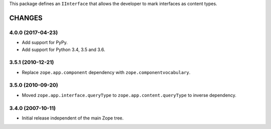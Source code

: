 This package defines an ``IInterface`` that allows the developer to mark
interfaces as content types.


=======
CHANGES
=======

4.0.0 (2017-04-23)
------------------

- Add support for PyPy.
- Add support for Python 3.4, 3.5 and 3.6.


3.5.1 (2010-12-21)
------------------

- Replace ``zope.app.component`` dependency with ``zope.componentvocabulary``.


3.5.0 (2010-09-20)
------------------

- Moved ``zope.app.interface.queryType`` to ``zope.app.content.queryType``
  to inverse dependency.


3.4.0 (2007-10-11)
------------------

- Initial release independent of the main Zope tree.


